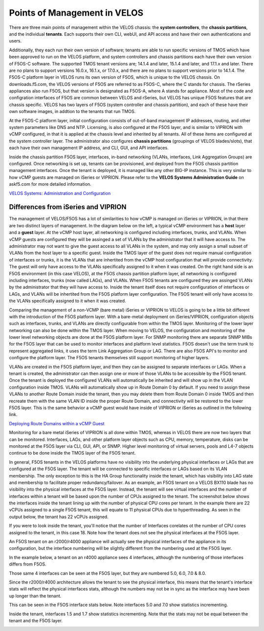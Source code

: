 =============================
Points of Management in VELOS
=============================

There are three main points of management within the VELOS chassis: the **system controllers**, the **chassis partitions**, and the individual **tenants**. Each supports their own CLI, webUI, and API access and have their own authentications and users. 

.. image:: images/velos_points_of_management/image1.png
  :align: center
  :scale: 90%


Additionally, they each run their own version of software; tenants are able to run specific versions of TMOS which have been approved to run on the VELOS platform, and system controllers and chassis partitions each have their own version of F5OS-C software. The supported TMOS tenant versions are; 14.1.4 and later, 15.1.4 and later, and 17.1.x and later. There are no plans to support versions 16.0.x, 16.1.x, or 17.0.x, and there are no plans to support versions prior to 14.1.4. The F5OS-C platform layer in VELOS runs its own version of F5OS, which is unique to the VELOS chassis. On downloads.f5.com, the VELOS versions of F5OS are referred to as F5OS-C, where the C stands for chassis. The rSeries appliances also run F5OS, but that version is designated as F5OS-A, where A stands for appliance. Most of the code and configration interfaces of F5OS are common between VELOS and rSeries, but VELOS has unique F5OS features that are chassis specific. VELOS has two layers of F5OS (system controller and chassis partition), and each of these have their own software images, in addtion to the tenants that run TMOS.


.. image:: images/velos_points_of_management/image2.png
  :align: center
  :scale: 90%

At the F5OS-C platform layer, initial configuration consists of out-of-band management IP addresses, routing, and other system parameters like DNS and NTP. Licensing, is also configured at the F5OS layer, and is similar to VIPRION with vCMP configured, in that it is applied at the chassis level and inherited by all tenants. All of these items are configured at the system controller layer. The administrator also configures **chassis partitions** (groupings of VELOS blades/slots), that each have their own management IP address, and CLI, GUI, and API interfaces.

Inside the chassis partition F5OS layer, interfaces, in-band networking (VLANs, interfaces, Link Aggregation Groups) are configured. Once networking is set up, tenants can be provisioned, and deployed from the F5OS chassis partition management interfaces. Once the tenant is deployed, it is managed like any other BIG-IP instance. This is very similar to how vCMP guests are managed on iSeries or VIPRION. Please refer to the **VELOS Systems Administration Guide** on askf5.com for more detailed information.

`VELOS Systems: Administration and Configuration <https://techdocs.f5.com/en-us/velos-1-5-0/velos-systems-administration-configuration.html>`_

Differences from iSeries and VIPRION
------------------------------------

The management of VELOS/F5OS has a lot of similarities to how vCMP is managed on iSeries or VIPRION, in that there are two distinct layers of management. In the diagram below on the left, a typical vCMP environment has a **host** layer and a **guest** layer. At the vCMP host layer, all networking is configured including interfaces, trunks, and VLANs. When vCMP guests are configured they will be assinged a set of VLANs by the administrator that it will have access to. The administrator may not want to give the guest access to all VLANs in the system, and may only assign a small subset of VLANs from the host layer to a specific guest. Inside the TMOS layer of the guest does not require manual configuration of interfaces or trunks, it is the VLANs that are inhertited from the vCMP host configuration that will provide connectivity. The guest will only have access to the VLANs specifically assigned to it when it was created. On the right hand side is an F5OS environment (in this case VELOS), at the F5OS chassis partition platform layer, all networking is configured including interfaces, trunks (now called LAGs), and VLANs. When F5OS tenants are configured they are assinged VLANs by the administrator that they will have access to. Inside the tenant itself does not require configuration of interfaces or LAGs, and VLANs will be inhertited from the F5OS platform layer configuration. The F5OS tenant will only have access to the VLANs specifically assigned to it when it was created.

.. image:: images/velos_points_of_management/image3.png
  :align: center
  :scale: 80%

Comparing the management of a non-VCMP (bare metal) iSeries or VIPRION to VELOS is going to be a little bit different with the introduction of the F5OS platform layer. With a bare-metal deployment on iSeries/VIPRION, configuration objects such as interfaces, trunks, and VLANs are directly configurable from within the TMOS layer. Monitoring of the lower layer networking can also be done within the TMOS layer. When moving to VELOS, the configuration and monitoring of the lower level networking objects are done at the F5OS platform layer. For SNMP monitoring there are separate SNMP MIBs for the F5OS layer that can be used to monitor interfaces and platform level statistics. F5OS doesn't use the term trunk to represent aggregated links, it uses the term Link Aggregation Group or LAG. There are also F5OS API's to monitor and configure the platform layer. The F5OS tenants themselves still support monitoring of higher layers.


.. image:: images/velos_points_of_management/image4.png
  :align: center
  :scale: 50%

VLANs are created in the F5OS platform layer, and then they can be assigned to separate interfaces or LAGs. When a tenant is created, the administrator can then assign one or more of those VLANs to be accessible by the F5OS tenant. Once the tenant is deployed the configured VLANs will automatically be inherited and will show up in the VLAN configuration inside TMOS. VLANs will automatically show up in Route Domain 0 by default. If you need to assign these VLANs to another Route Domain inside the tenant, then you may delete them from Route Domain 0 inside TMOS and then recreate them with the same VLAN ID inside the proper Route Domain, and connectivity will be restored to the lower F5OS layer. This is the same behavior a vCMP guest would have inside of VIPRION or iSeries as outlined in the following link.

`Deploying Route Domains within a vCMP Guest <https://techdocs.f5.com/kb/en-us/products/big-ip_ltm/manuals/product/vcmp-administration-viprion-13-0-0/15.html>`_



.. image:: images/velos_points_of_management/image5.png
  :align: center
  :scale: 50%

Monitoring for a bare metal iSeries of VIPRION is all done within TMOS, whereas in VELOS there are now two layers that can be monitored. Interfaces, LAGs, and other platform layer objects such as CPU, memory, temperature, disks can be monitored at the F5OS layer via CLI, GUI, API, or SNMP. Higher level monitoring of virtual servers, pools and L4-7 objects continue to be done inside the TMOS layer of the F5OS tenant.

.. image:: images/velos_points_of_management/image6.png
  :align: center
  :scale: 50%


In general, F5OS tenants in the VELOS platforms have no visibility into the underlying physical interfaces or LAGs that are configured at the F5OS layer. The tenant will be connected to specific interfaces or LAGs based on its VLAN membership. The only exception to this is the HA Group functionality inside the tenant, which has visibility into LAG state and membership to facilitate proper redundancy/failover. As an example, an F5OS tenant on a VELOS BX110 blade has no visibility into the physical interfaces at the F5OS layer. Instead, the tenant will see virtual interfaces and the number of interfaces within a tenant will be based upon the number of CPUs assigned to the tenant. The screenshot below shows the interfaces inside the tenant lining up with the number of physical CPU cores per tenant. In the example there are 22 vCPUs assigned to a single F5OS tenant, this will equate to 11 physical CPUs due to hyperthreading. As seen in the output below, the tenant has 22 vCPUs assigned. 


.. image:: images/velos_inside_the_tenant/image4.png
  :align: center
  :scale: 70%

If you were to look inside the tenant, you'll notice that the number of Interfaces corelates ot the number of CPU cores assigned to the tenant, in this case 18. Note how the tenant does not see the physical interfaces at the F5OS layer.  

.. image:: images/velos_inside_the_tenant/image3.png
  :align: center
  :scale: 70%

An F5OS tenant on an r2000/r4000 appliance will actually see the physical interfaces of the appliance in its configuration, but the interface numbering will be slightly different from the numbering used at the F5OS layer. 

In the example below, a tenant on an r4000 appliance sees 4 interfaces, although the numbering of those interfaces differs from F5OS. 

.. image:: images/velos_points_of_management/image8.png
  :align: center
  :scale: 50%

Those same 4 interfaces can be seen at the F5OS layer, but they are numbered 5.0, 6.0, 7.0 & 8.0.

.. image:: images/velos_points_of_management/image9.png
  :align: center
  :scale: 50%

Since the r2000/r4000 architecture allows the tenant to see the physical interface, this means that the tenant's interface stats will reflect the physical interfaces stats, although the numbers may not be in sync as the interface may have been up longer than the tenant.

This can be seen in the F5OS interface stats below. Note interfaces 5.0 and 7.0 show statistics incrementing.

.. image:: images/velos_points_of_management/image10.png
  :align: center
  :scale: 50%

Inside the tenant, interfaces 1.5 and 1.7 show statistics incrementing. Note that the stats may not be equal between the tenant and the F5OS layer.

.. image:: images/velos_points_of_management/image11.png
  :align: center
  :scale: 50%






  
